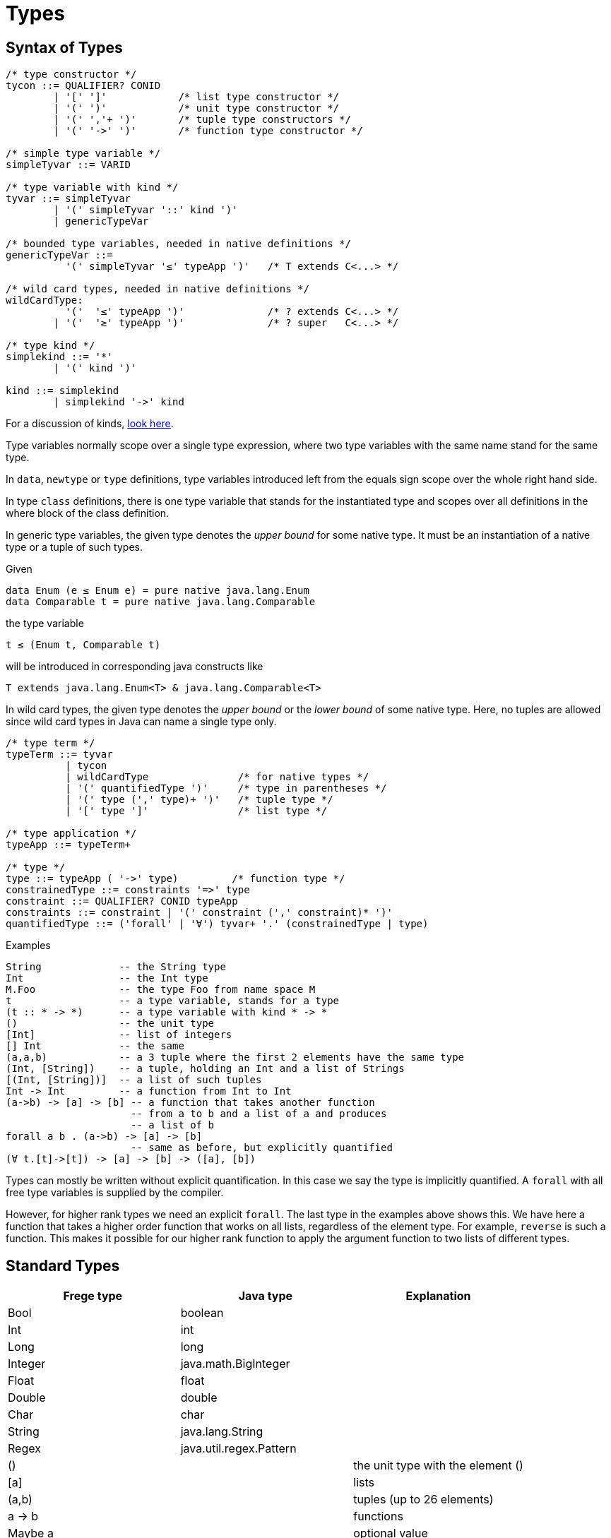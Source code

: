 = Types

:icons: font

== Syntax of Types

[source,java]
----
/* type constructor */
tycon ::= QUALIFIER? CONID 
        | '[' ']'            /* list type constructor */
        | '(' ')'            /* unit type constructor */
        | '(' ','+ ')'       /* tuple type constructors */
        | '(' '->' ')'       /* function type constructor */

/* simple type variable */
simpleTyvar ::= VARID

/* type variable with kind */
tyvar ::= simpleTyvar
        | '(' simpleTyvar '::' kind ')'
        | genericTypeVar

/* bounded type variables, needed in native definitions */
genericTypeVar ::=
          '(' simpleTyvar '≤' typeApp ')'   /* T extends C<...> */

/* wild card types, needed in native definitions */
wildCardType:
          '('  '≤' typeApp ')'              /* ? extends C<...> */
        | '('  '≥' typeApp ')'              /* ? super   C<...> */

/* type kind */
simplekind ::= '*' 
        | '(' kind ')'

kind ::= simplekind
        | simplekind '->' kind
----

For a discussion of kinds, <<kinds.adoc#_kinds,look here>>.

Type variables normally scope over a single type expression, where
two type variables with the same name stand for the same type.

In `data`, `newtype` or `type` definitions, type variables introduced left from the equals sign scope over the whole right hand side.

In type `class` definitions, there is one type variable that stands 
for the instantiated type and scopes over all definitions in
the where block of the class definition.

In generic type variables, the given type denotes the _upper bound_ for some native type. It must be an instantiation of a native type or a tuple of such types. 

.Given
 data Enum (e ≤ Enum e) = pure native java.lang.Enum
 data Comparable t = pure native java.lang.Comparable
 
the type variable
 
 t ≤ (Enum t, Comparable t)
 
will be introduced in corresponding java constructs like

  T extends java.lang.Enum<T> & java.lang.Comparable<T>

In wild card types, the given type denotes the _upper bound_ or the _lower bound_ of some native type. Here, no tuples are allowed since wild card types in Java can name a single type only.

[source,java]
----
/* type term */
typeTerm ::= tyvar 
          | tycon 
          | wildCardType               /* for native types */
          | '(' quantifiedType ')'     /* type in parentheses */
          | '(' type (',' type)+ ')'   /* tuple type */
          | '[' type ']'               /* list type */

/* type application */
typeApp ::= typeTerm+

/* type */
type ::= typeApp ( '->' type)         /* function type */
constrainedType ::= constraints '=>' type 
constraint ::= QUALIFIER? CONID typeApp
constraints ::= constraint | '(' constraint (',' constraint)* ')'
quantifiedType ::= ('forall' | '∀') tyvar+ '.' (constrainedType | type)
----

.Examples
 String             -- the String type
 Int                -- the Int type
 M.Foo              -- the type Foo from name space M
 t                  -- a type variable, stands for a type
 (t :: * -> *)      -- a type variable with kind * -> *
 ()                 -- the unit type
 [Int]              -- list of integers
 [] Int             -- the same
 (a,a,b)            -- a 3 tuple where the first 2 elements have the same type
 (Int, [String])    -- a tuple, holding an Int and a list of Strings
 [(Int, [String])]  -- a list of such tuples
 Int -> Int         -- a function from Int to Int
 (a->b) -> [a] -> [b] -- a function that takes another function
                      -- from a to b and a list of a and produces
                      -- a list of b
 forall a b . (a->b) -> [a] -> [b]
                      -- same as before, but explicitly quantified
 (∀ t.[t]->[t]) -> [a] -> [b] -> ([a], [b])
 
Types can mostly be written without explicit quantification. In this case we say the type is implicitly quantified. A `forall` with all free type variables is supplied by the compiler.

However, for higher rank types we need an explicit `forall`. The last type in the examples above shows this. We have here a function that takes a higher order function that works on all lists, regardless of the element type. For example, `reverse` is such a function. This makes it possible for our higher rank function to apply the argument function to two lists of different types. 


== Standard Types

|===
| Frege type | Java type | Explanation

| Bool | boolean |
| Int | int |
| Long | long |
| Integer | java.math.BigInteger |
| Float | float |
| Double | double |
| Char | char |
| String | java.lang.String |
| Regex | java.util.regex.Pattern |
| () | | the unit type with the element ()
| [a] | | lists
| (a,b) | | tuples (up to 26 elements)
| a -> b | | functions
| Maybe a | | optional value
| Either a b | | generic sum type

|===